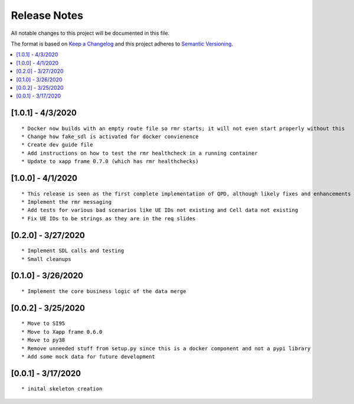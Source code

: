 .. This work is licensed under a Creative Commons Attribution 4.0 International License.
.. SPDX-License-Identifier: CC-BY-4.0
.. Copyright (C) 2020 AT&T Intellectual Property

Release Notes
===============

All notable changes to this project will be documented in this file.

The format is based on `Keep a Changelog <http://keepachangelog.com/>`__
and this project adheres to `Semantic Versioning <http://semver.org/>`__.

.. contents::
   :depth: 3
   :local:

[1.0.1] - 4/3/2020
------------------
::

    * Docker now builds with an empty route file so rmr starts; it will not even start properly without this
    * Change how fake_sdl is activated for docker convienence
    * Create dev guide file
    * Add instructions on how to test the rmr healthcheck in a running container
    * Update to xapp frame 0.7.0 (which has rmr healthchecks)


[1.0.0] - 4/1/2020
------------------
::

    * This release is seen as the first complete implementation of QPD, although likely fixes and enhancements are needed
    * Implement the rmr messaging
    * Add tests for various bad scenarios like UE IDs not existing and Cell data not existing
    * Fix UE IDs to be strings as they are in the req slides


[0.2.0] - 3/27/2020
-------------------
::

    * Implement SDL calls and testing
    * Small cleanups


[0.1.0] - 3/26/2020
-------------------
::

    * Implement the core business logic of the data merge

[0.0.2] - 3/25/2020
-------------------
::

    * Move to SI95
    * Move to Xapp frame 0.6.0
    * Move to py38
    * Remove unneeded stuff from setup.py since this is a docker component and not a pypi library
    * Add some mock data for future development

[0.0.1] - 3/17/2020
-------------------
::

    * inital skeleton creation
